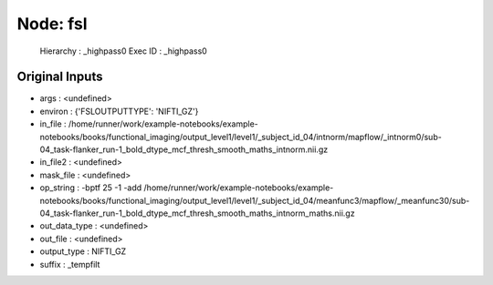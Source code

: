 Node: fsl
=========


 Hierarchy : _highpass0
 Exec ID : _highpass0


Original Inputs
---------------


* args : <undefined>
* environ : {'FSLOUTPUTTYPE': 'NIFTI_GZ'}
* in_file : /home/runner/work/example-notebooks/example-notebooks/books/functional_imaging/output_level1/level1/_subject_id_04/intnorm/mapflow/_intnorm0/sub-04_task-flanker_run-1_bold_dtype_mcf_thresh_smooth_maths_intnorm.nii.gz
* in_file2 : <undefined>
* mask_file : <undefined>
* op_string : -bptf 25 -1 -add /home/runner/work/example-notebooks/example-notebooks/books/functional_imaging/output_level1/level1/_subject_id_04/meanfunc3/mapflow/_meanfunc30/sub-04_task-flanker_run-1_bold_dtype_mcf_thresh_smooth_maths_intnorm_maths.nii.gz
* out_data_type : <undefined>
* out_file : <undefined>
* output_type : NIFTI_GZ
* suffix : _tempfilt

